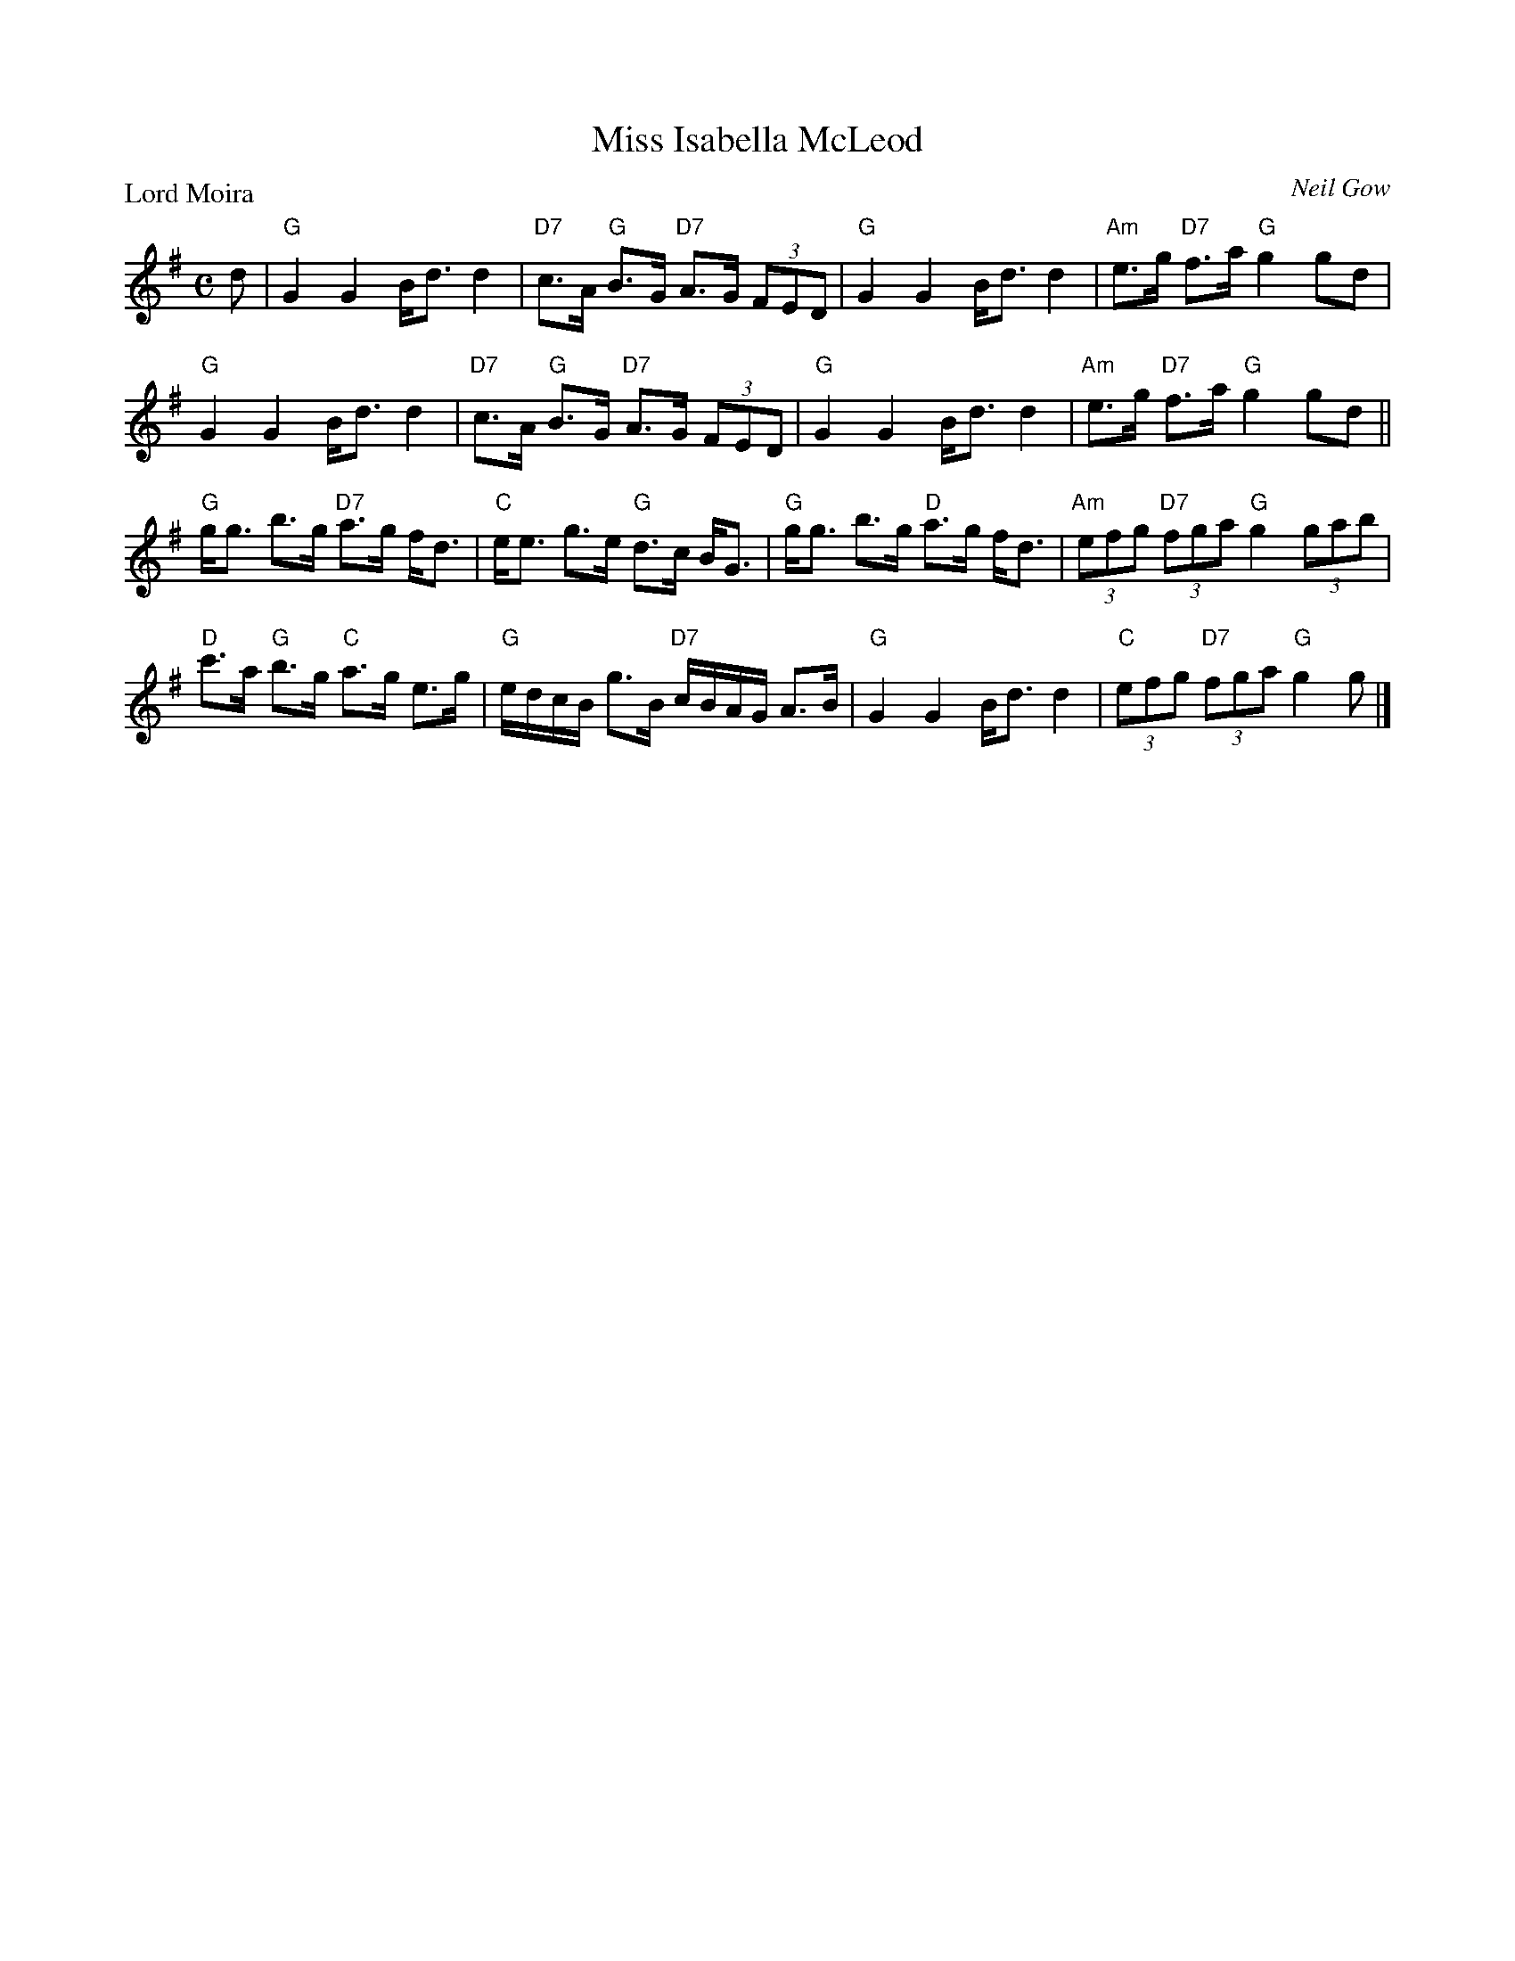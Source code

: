 X:2507
T:Miss Isabella McLeod
P:Lord Moira
C:Neil Gow
R:Strathspey (8x32)
B:RSCDS 25-7
Z:Anselm Lingnau <anselm@strathspey.org>
M:C
L:1/8
K:G
d|"G"G2G2 B<dd2|"D7"c>A "G"B>G "D7"A>G (3FED|\
  "G"G2G2 B<dd2|"Am"e>g "D7"f>a "G"g2 gd|
  "G"G2G2 B<dd2|"D7"c>A "G"B>G "D7"A>G (3FED|\
  "G"G2G2 B<dd2|"Am"e>g "D7"f>a "G"g2 gd||
  "G"g<g b>g "D7"a>g f<d|"C"e<e g>e "G"d>c B<G|\
  "G"g<g b>g "D"a>g f<d|"Am"(3efg "D7"(3fga "G"g2 (3gab|
  "D"c'>a "G"b>g "C"a>g e>g|"G"e/d/c/B/ g>B "D7"c/B/A/G/ A>B|\
  "G"G2G2 B<dd2|"C"(3efg "D7"(3fga "G"g2 g|]
